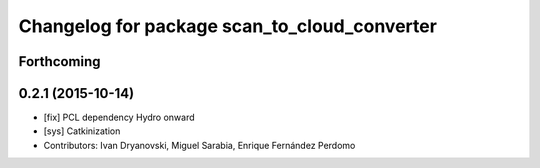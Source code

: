 ^^^^^^^^^^^^^^^^^^^^^^^^^^^^^^^^^^^^^^^^^^^^^
Changelog for package scan_to_cloud_converter
^^^^^^^^^^^^^^^^^^^^^^^^^^^^^^^^^^^^^^^^^^^^^

Forthcoming
-----------

0.2.1 (2015-10-14)
------------------
* [fix] PCL dependency Hydro onward
* [sys] Catkinization
* Contributors: Ivan Dryanovski, Miguel Sarabia, Enrique Fernández Perdomo
